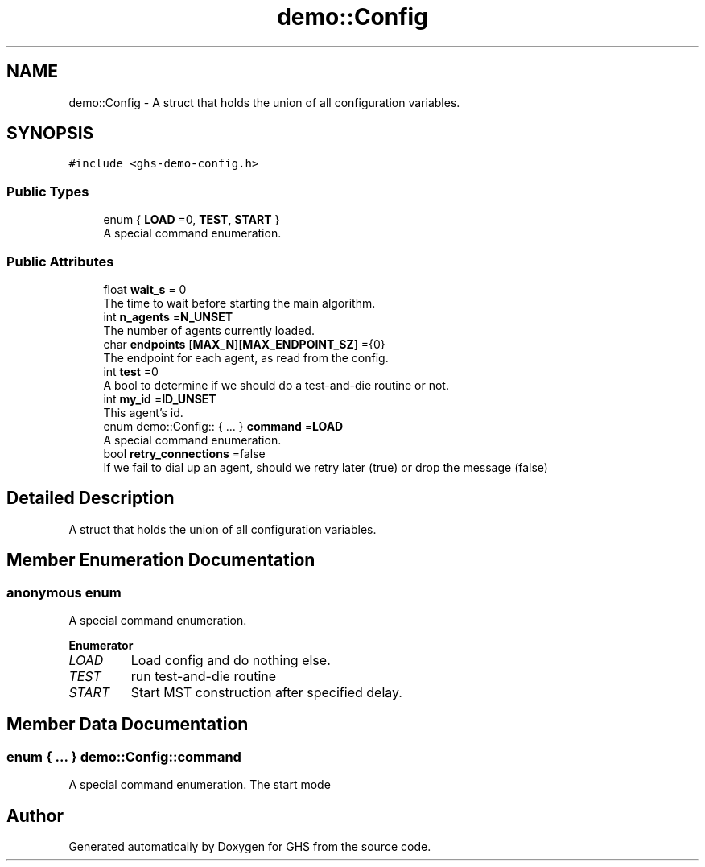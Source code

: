 .TH "demo::Config" 3 "Mon Jun 6 2022" "GHS" \" -*- nroff -*-
.ad l
.nh
.SH NAME
demo::Config \- A struct that holds the union of all configuration variables\&.  

.SH SYNOPSIS
.br
.PP
.PP
\fC#include <ghs\-demo\-config\&.h>\fP
.SS "Public Types"

.in +1c
.ti -1c
.RI "enum { \fBLOAD\fP =0, \fBTEST\fP, \fBSTART\fP }"
.br
.RI "A special command enumeration\&. "
.in -1c
.SS "Public Attributes"

.in +1c
.ti -1c
.RI "float \fBwait_s\fP = 0"
.br
.RI "The time to wait before starting the main algorithm\&. "
.ti -1c
.RI "int \fBn_agents\fP =\fBN_UNSET\fP"
.br
.RI "The number of agents currently loaded\&. "
.ti -1c
.RI "char \fBendpoints\fP [\fBMAX_N\fP][\fBMAX_ENDPOINT_SZ\fP] ={0}"
.br
.RI "The endpoint for each agent, as read from the config\&. "
.ti -1c
.RI "int \fBtest\fP =0"
.br
.RI "A bool to determine if we should do a test-and-die routine or not\&. "
.ti -1c
.RI "int \fBmy_id\fP =\fBID_UNSET\fP"
.br
.RI "This agent's id\&. "
.ti -1c
.RI "enum demo::Config:: { \&.\&.\&. }  \fBcommand\fP =\fBLOAD\fP"
.br
.RI "A special command enumeration\&. "
.ti -1c
.RI "bool \fBretry_connections\fP =false"
.br
.RI "If we fail to dial up an agent, should we retry later (true) or drop the message (false) "
.in -1c
.SH "Detailed Description"
.PP 
A struct that holds the union of all configuration variables\&. 


.SH "Member Enumeration Documentation"
.PP 
.SS "anonymous enum"

.PP
A special command enumeration\&. 
.PP
\fBEnumerator\fP
.in +1c
.TP
\fB\fILOAD \fP\fP
Load config and do nothing else\&. 
.TP
\fB\fITEST \fP\fP
run test-and-die routine 
.TP
\fB\fISTART \fP\fP
Start MST construction after specified delay\&. 
.SH "Member Data Documentation"
.PP 
.SS "enum { \&.\&.\&. }  demo::Config::command"

.PP
A special command enumeration\&. The start mode 

.SH "Author"
.PP 
Generated automatically by Doxygen for GHS from the source code\&.
